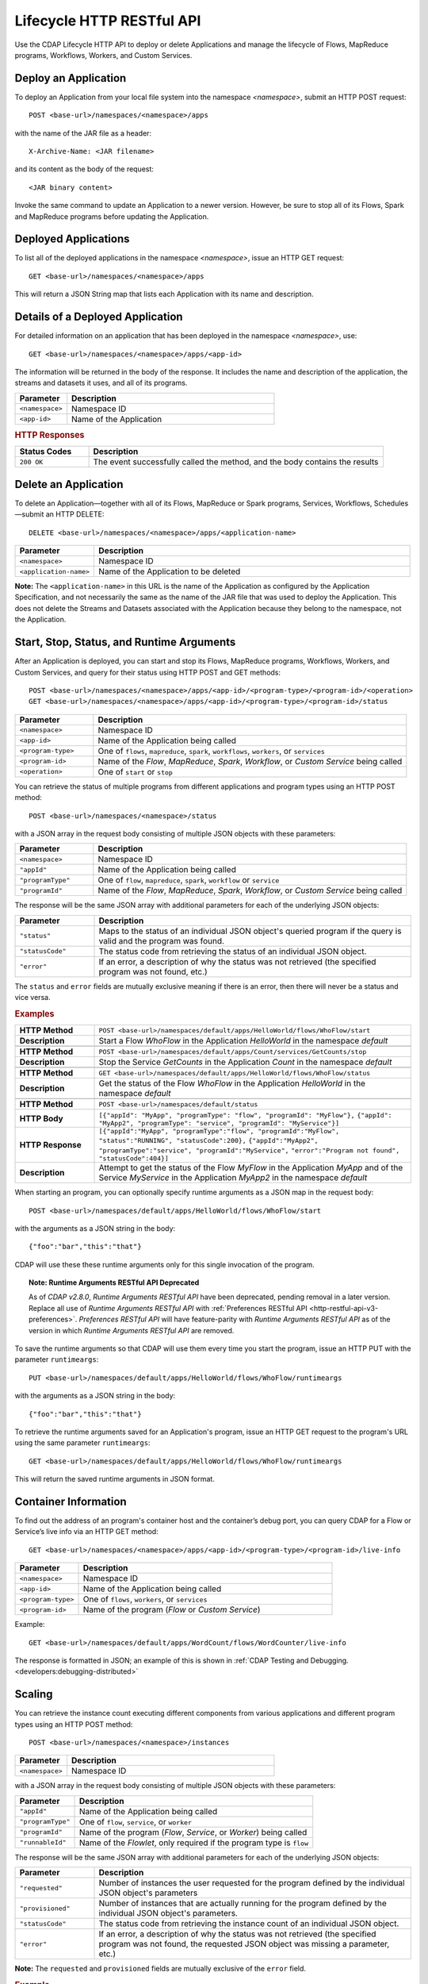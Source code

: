 .. meta::
    :author: Cask Data, Inc.
    :description: HTTP RESTful Interface to the Cask Data Application Platform
    :copyright: Copyright © 2014-2015 Cask Data, Inc.

.. _http-restful-api-lifecycle:

===========================================================
Lifecycle HTTP RESTful API
===========================================================

Use the CDAP Lifecycle HTTP API to deploy or delete Applications and manage the lifecycle of 
Flows, MapReduce programs, Workflows, Workers, and Custom Services.

.. highlight:: console

Deploy an Application
---------------------
To deploy an Application from your local file system into the namespace *<namespace>*,
submit an HTTP POST request::

  POST <base-url>/namespaces/<namespace>/apps

with the name of the JAR file as a header::

  X-Archive-Name: <JAR filename>

and its content as the body of the request::

  <JAR binary content>

Invoke the same command to update an Application to a newer version.
However, be sure to stop all of its Flows, Spark and MapReduce programs before updating the Application.


Deployed Applications
---------------------

To list all of the deployed applications in the namespace *<namespace>*, issue an HTTP
GET request::

  GET <base-url>/namespaces/<namespace>/apps

This will return a JSON String map that lists each Application with its name and description.


Details of a Deployed Application
---------------------------------

For detailed information on an application that has been deployed in the namespace
*<namespace>*, use::

  GET <base-url>/namespaces/<namespace>/apps/<app-id>

The information will be returned in the body of the response. It includes the name and description
of the application, the streams and datasets it uses, and all of its programs.

.. list-table::
   :widths: 20 80
   :header-rows: 1

   * - Parameter
     - Description
   * - ``<namespace>``
     - Namespace ID
   * - ``<app-id>``
     - Name of the Application

.. rubric:: HTTP Responses

.. list-table::
   :widths: 20 80
   :header-rows: 1

   * - Status Codes
     - Description
   * - ``200 OK``
     - The event successfully called the method, and the body contains the results


Delete an Application
---------------------
To delete an Application—together with all of its Flows, MapReduce or Spark
programs, Services, Workflows, Schedules—submit an HTTP DELETE::

  DELETE <base-url>/namespaces/<namespace>/apps/<application-name>

.. list-table::
   :widths: 20 80
   :header-rows: 1

   * - Parameter
     - Description
   * - ``<namespace>``
     - Namespace ID
   * - ``<application-name>``
     - Name of the Application to be deleted

**Note:** The ``<application-name>`` in this URL is the name of the Application
as configured by the Application Specification,
and not necessarily the same as the name of the JAR file that was used to deploy the Application.
This does not delete the Streams and Datasets associated with the Application
because they belong to the namespace, not the Application.


Start, Stop, Status, and Runtime Arguments
------------------------------------------
After an Application is deployed, you can start and stop its Flows, MapReduce 
programs, Workflows, Workers, and Custom Services, and query for their status using HTTP POST and GET methods::

  POST <base-url>/namespaces/<namespace>/apps/<app-id>/<program-type>/<program-id>/<operation>
  GET <base-url>/namespaces/<namespace>/apps/<app-id>/<program-type>/<program-id>/status

.. list-table::
   :widths: 20 80
   :header-rows: 1

   * - Parameter
     - Description
   * - ``<namespace>``
     - Namespace ID
   * - ``<app-id>``
     - Name of the Application being called
   * - ``<program-type>``
     - One of ``flows``, ``mapreduce``, ``spark``, ``workflows``, ``workers``, or ``services``
   * - ``<program-id>``
     - Name of the *Flow*, *MapReduce*, *Spark*, *Workflow*, or *Custom Service*
       being called
   * - ``<operation>``
     - One of ``start`` or ``stop``

You can retrieve the status of multiple programs from different applications and program types
using an HTTP POST method::

  POST <base-url>/namespaces/<namespace>/status

with a JSON array in the request body consisting of multiple JSON objects with these parameters:

.. list-table::
   :widths: 20 80
   :header-rows: 1

   * - Parameter
     - Description
   * - ``<namespace>``
     - Namespace ID
   * - ``"appId"``
     - Name of the Application being called
   * - ``"programType"``
     - One of ``flow``, ``mapreduce``, ``spark``, ``workflow`` or ``service``
   * - ``"programId"``
     - Name of the *Flow*, *MapReduce*, *Spark*, *Workflow*, or *Custom Service*
       being called

The response will be the same JSON array with additional parameters for each of the underlying JSON objects:

.. list-table::
   :widths: 20 80
   :header-rows: 1

   * - Parameter
     - Description
   * - ``"status"``
     - Maps to the status of an individual JSON object's queried program
       if the query is valid and the program was found.
   * - ``"statusCode"``
     - The status code from retrieving the status of an individual JSON object.
   * - ``"error"``
     - If an error, a description of why the status was not retrieved (the specified program was not found, etc.)

The ``status`` and ``error`` fields are mutually exclusive meaning if there is an error,
then there will never be a status and vice versa.

.. rubric::  Examples

.. list-table::
   :widths: 20 80
   :stub-columns: 1

   * - HTTP Method
     - ``POST <base-url>/namespaces/default/apps/HelloWorld/flows/WhoFlow/start``
   * - Description
     - Start a Flow *WhoFlow* in the Application *HelloWorld* in the namespace *default*
   * - 
     - 
   * - HTTP Method
     - ``POST <base-url>/namespaces/default/apps/Count/services/GetCounts/stop``
   * - Description
     - Stop the Service *GetCounts* in the Application *Count* in the namespace *default*
   * - 
     - 
   * - HTTP Method
     - ``GET <base-url>/namespaces/default/apps/HelloWorld/flows/WhoFlow/status``
   * - Description
     - Get the status of the Flow *WhoFlow* in the Application *HelloWorld* in the namespace *default*
   * - 
     - 
   * - HTTP Method
     - ``POST <base-url>/namespaces/default/status``
   * - HTTP Body
     - ``[{"appId": "MyApp", "programType": "flow", "programId": "MyFlow"},``
       ``{"appId": "MyApp2", "programType": "service", "programId": "MyService"}]``
   * - HTTP Response
     - ``[{"appId":"MyApp", "programType":"flow", "programId":"MyFlow", "status":"RUNNING", "statusCode":200},``
       ``{"appId":"MyApp2", "programType":"service", "programId":"MyService",``
       ``"error":"Program not found", "statusCode":404}]``
   * - Description
     - Attempt to get the status of the Flow *MyFlow* in the Application *MyApp* and of the Service *MyService*
       in the Application *MyApp2* in the namespace *default*

When starting an program, you can optionally specify runtime arguments as a JSON map in the request body::

  POST <base-url>/namespaces/default/apps/HelloWorld/flows/WhoFlow/start

with the arguments as a JSON string in the body::

  {"foo":"bar","this":"that"}

CDAP will use these these runtime arguments only for this single invocation of the
program.

.. topic::  **Note: Runtime Arguments RESTful API Deprecated**

    As of *CDAP v2.8.0*, *Runtime Arguments RESTful API* have been deprecated, pending removal in a later version.
    Replace all use of *Runtime Arguments RESTful API* with :ref:`Preferences RESTful API <http-restful-api-v3-preferences>`.
    *Preferences RESTful API* will have feature-parity with *Runtime Arguments RESTful API* as of the version in which
    *Runtime Arguments RESTful API* are removed.

To save the runtime arguments so that CDAP will use them every time you start the program,
issue an HTTP PUT with the parameter ``runtimeargs``::

  PUT <base-url>/namespaces/default/apps/HelloWorld/flows/WhoFlow/runtimeargs

with the arguments as a JSON string in the body::

  {"foo":"bar","this":"that"}

To retrieve the runtime arguments saved for an Application's program, issue an HTTP GET 
request to the program's URL using the same parameter ``runtimeargs``::

  GET <base-url>/namespaces/default/apps/HelloWorld/flows/WhoFlow/runtimeargs

This will return the saved runtime arguments in JSON format.

Container Information
---------------------

To find out the address of an program's container host and the container’s debug port, you can query
CDAP for a Flow or Service’s live info via an HTTP GET method::

  GET <base-url>/namespaces/<namespace>/apps/<app-id>/<program-type>/<program-id>/live-info

.. list-table::
   :widths: 20 80
   :header-rows: 1

   * - Parameter
     - Description
   * - ``<namespace>``
     - Namespace ID
   * - ``<app-id>``
     - Name of the Application being called
   * - ``<program-type>``
     - One of ``flows``, ``workers``, or ``services``
   * - ``<program-id>``
     - Name of the program (*Flow* or *Custom Service*)

Example::

  GET <base-url>/namespaces/default/apps/WordCount/flows/WordCounter/live-info

The response is formatted in JSON; an example of this is shown in 
:ref:`CDAP Testing and Debugging. <developers:debugging-distributed>`


.. _http-restful-api-lifecycle-scale:

Scaling
-------

You can retrieve the instance count executing different components from various applications and
different program types using an HTTP POST method::

  POST <base-url>/namespaces/<namespace>/instances

.. list-table::
   :widths: 20 80
   :header-rows: 1

   * - Parameter
     - Description
   * - ``<namespace>``
     - Namespace ID

with a JSON array in the request body consisting of multiple JSON objects with these parameters:

.. list-table::
   :widths: 20 80
   :header-rows: 1

   * - Parameter
     - Description
   * - ``"appId"``
     - Name of the Application being called
   * - ``"programType"``
     - One of ``flow``, ``service``, or ``worker``
   * - ``"programId"``
     - Name of the program (*Flow*, *Service*, or *Worker*) being called
   * - ``"runnableId"``
     - Name of the *Flowlet*, only required if the program type is ``flow``

The response will be the same JSON array with additional parameters for each of the underlying JSON objects:

.. list-table::
   :widths: 20 80
   :header-rows: 1

   * - Parameter
     - Description
   * - ``"requested"``
     - Number of instances the user requested for the program defined by the individual JSON object's parameters
   * - ``"provisioned"``
     - Number of instances that are actually running for the program defined by the individual JSON object's parameters.
   * - ``"statusCode"``
     - The status code from retrieving the instance count of an individual JSON object.
   * - ``"error"``
     - If an error, a description of why the status was not retrieved (the specified program was not found,
       the requested JSON object was missing a parameter, etc.)

**Note:** The ``requested`` and ``provisioned`` fields are mutually exclusive of the ``error`` field.

.. rubric:: Example

.. list-table::
   :widths: 20 80
   :stub-columns: 1

   * - HTTP Method
     - ``POST <base-url>/namespaces/default/instances``
   * - HTTP Body
     - ``[{"appId":"MyApp1","programType":"Flow","programId":"MyFlow1","runnableId":"MyFlowlet5"},``
       ``{"appId":"MyApp3","programType":"Service","programId":"MySvc1,"runnableId":"MyHandler1"}]``
   * - HTTP Response
     - ``[{"appId":"MyApp1","programType":"Flow","programId":"MyFlow1",``
       ``"runnableId":"MyFlowlet5","provisioned":2,"requested":2,"statusCode":200},``
       ``{"appId":"MyApp3","programType":"Service","programId":"MySvc1,``
       ``"runnableId":"MyHandler1","statusCode":404,"error":"Runnable: MyHandler1 not found"}]``
   * - Description
     - Try to get the instances of the Flowlet *MyFlowlet5* in the Flow *MyFlow1* in the
       Application *MyApp1*, and the Service Handler *MyHandler1* in the User Service
       *MySvc1* in the Application *MyApp3*, all in the namespace *default*

.. _rest-scaling-flowlets:

Scaling Flowlets
................
You can query and set the number of instances executing a given Flowlet
by using the ``instances`` parameter with HTTP GET and PUT methods::

  GET <base-url>/namespaces/<namespace>/apps/<app-id>/flows/<flow-id>/flowlets/<flowlet-id>/instances
  PUT <base-url>/namespaces/<namespace>/apps/<app-id>/flows/<flow-id>/flowlets/<flowlet-id>/instances

with the arguments as a JSON string in the body::

  { "instances" : <quantity> }

.. list-table::
   :widths: 20 80
   :header-rows: 1

   * - Parameter
     - Description
   * - ``<namespace>``
     - Namespace ID
   * - ``<app-id>``
     - Name of the Application being called
   * - ``<flow-id>``
     - Name of the Flow
   * - ``<flowlet-id>``
     - Name of the Flowlet
   * - ``<quantity>``
     - Number of instances to be used

.. rubric:: Examples

.. list-table::
   :widths: 20 80
   :stub-columns: 1

   * - HTTP Method
     - ``GET <base-url>/namespaces/default/apps/HelloWorld/flows/WhoFlow/flowlets/saver/``
       ``instances``
   * - Description
     - Find out the number of instances of the Flowlet *saver*
       in the Flow *WhoFlow* of the Application *HelloWorld* in the namespace *default*

.. list-table::
   :widths: 20 80
   :stub-columns: 1

   * - HTTP Method
     - ``PUT <base-url>/namespaces/default/apps/HelloWorld/flows/WhoFlow/flowlets/saver/``
       ``instances``

       with the arguments as a JSON string in the body::

         { "instances" : 2 }

   * - Description
     - Change the number of instances of the Flowlet *saver* in the Flow *WhoFlow* of the
       Application *HelloWorld* in the namespace *default*

Scaling Services
................
You can query or change the number of instances of a Service
by using the ``instances`` parameter with HTTP GET or PUT methods::

  GET <base-url>/namespaces/<namespace>/apps/<app-id>/services/<service-id>/instances
  PUT <base-url>/namespaces/<namespace>/apps/<app-id>/services/<service-id>/instances

with the arguments as a JSON string in the body::

  { "instances" : <quantity> }

.. list-table::
   :widths: 20 80
   :header-rows: 1

   * - Parameter
     - Description
   * - ``<namespace>``
     - Namespace ID
   * - ``<app-id>``
     - Name of the Application
   * - ``<service-id>``
     - Name of the Service
   * - ``<quantity>``
     - Number of instances to be used

.. rubric:: Example
.. list-table::
   :widths: 20 80
   :stub-columns: 1

   * - HTTP Method
     - ``GET <base-url>/namespaces/default/apps/PurchaseHistory/services/CatalogLookup/instances``
   * - Description
     - Retrieve the number of instances of the Service *CatalogLookup* in the application
       *PurchaseHistory* in the namespace *default*

Scaling Workers
...............
You can query or change the number of instances of a Worker by using the ``instances``
parameter with HTTP GET or PUT methods::

  GET <base-url>/namespaces/<namespace>/apps/<app-id>/workers/<worker-id>/instances
  PUT <base-url>/namespaces/<namespace>/apps/<app-id>/workers/<worker-id>/instances

with the arguments as a JSON string in the body::

  { "instances" : <quantity> }

.. list-table::
   :widths: 20 80
   :header-rows: 1

   * - Parameter
     - Description
   * - ``<namespace>``
     - Namespace ID
   * - ``<app-id>``
     - Name of the Application
   * - ``<worker-id>``
     - Name of the Worker
   * - ``<quantity>``
     - Number of instances to be used

Example
.......
.. list-table::
   :widths: 20 80
   :stub-columns: 1

   * - HTTP Method
     - ``GET <base-url>/namespaces/default/apps/HelloWorld/workers/DataWorker/instances``
       ``instances``
   * - Description
     - Retrieve the number of instances of the Worker *DataWorker*
       in the Application *HelloWorld* in the namespace *default*

.. _rest-program-runs:

Run Records and Schedules
-------------------------

To see all the runs of a selected program (Flows, MapReduce programs, Spark programs, Workflows, and
Services), issue an HTTP GET to the program’s URL with the ``runs`` parameter.
This will return a JSON list of all runs for the program, each with a start time,
end time and program status::

  GET <base-url>/namespaces/<namespace>/apps/<app-id>/<program-type>/<program-id>/runs

.. list-table::
   :widths: 20 80
   :header-rows: 1

   * - Parameter
     - Description
   * - ``<namespace>``
     - Namespace ID
   * - ``<app-id>``
     - Name of the Application
   * - ``<program-type>``
     - One of ``flows``, ``mapreduce``, ``spark``, ``workflows`` or ``services``
   * - ``<program-id>``
     - Name of the program

You can filter the runs either by the status of a program or the start and end times, 
and can limit the number of returned records.

.. list-table::
   :widths: 20 80
   :header-rows: 1

   * - Query Parameter
     - Description
   * - ``<status>``
     - running/completed/failed
   * - ``<start>``
     - start timestamp
   * - ``<end>``
     - end timestamp
   * - ``<limit>``
     - maximum number of returned records


.. rubric:: Example
.. list-table::
   :widths: 20 80
   :stub-columns: 1

   * - HTTP Method
     - ``GET <base-url>/namespaces/default/apps/HelloWorld/flows/WhoFlow/runs``
   * - Description
     - Retrieve the run records of the Flow *WhoFlow* of the Application *HelloWorld*
   * - Returns

     - ``{"runid":"...","start":1382567598,"status":"RUNNING"},``
       ``{"runid":"...","start":1382567447,"end":1382567492,"status":"STOPPED"},``
       ``{"runid":"...","start":1382567383,"end":1382567397,"status":"STOPPED"}``

The *runid* field is a UUID that uniquely identifies a run within CDAP,
with the start and end times in seconds since the start of the Epoch (midnight 1/1/1970).

To fetch the run record for a particular run of a program, use::

  GET <base-url>/namespaces/<namespace>/apps/<app-id>/<program-type>/<program-id>/runs/<run-id>


.. list-table::
   :widths: 20 80
   :header-rows: 1

   * - Parameter
     - Description
   * - ``<namespace>``
     - Namespace ID
   * - ``<app-id>``
     - Name of the Application
   * - ``<program-type>``
     - One of ``flows``, ``mapreduce``, ``spark``, ``workflows`` or ``services``
   * - ``<program-id>``
     - Name of the program
   * - ``<run-id>``
     - Run id of the run

.. rubric:: Example
.. list-table::
   :widths: 20 80
   :stub-columns: 1

   * - HTTP Method
     - ``GET <base-url>/namespaces/default/apps/HelloWorld/flows/WhoFlow/runs/b78d0091-da42-11e4-878c-2217c18f435d``
   * - Description
     - Retrieve the run record of the Flow *WhoFlow* of the Application *HelloWorld* for run *b78d0091-da42-11e4-878c-2217c18f435d*
   * - Returns
     - ``{"runid":"...","start":1382567598,"status":"RUNNING"}``

For Services, you can retrieve the history of successfully completed Twill Service using::

  GET <base-url>/namespaces/<namespace>/apps/<app-id>/services/<service-id>/runs?status=completed

For Workflows, you can also retrieve:

- the information about the specific run currently running::

    GET <base-url>/namespaces/<namespace>/apps/<app-id>/workflows/<workflow-id>/<run-id>/current

- the schedules defined for a workflow (using the parameter ``schedules``)::

    GET <base-url>/namespaces/<namespace>/apps/<app-id>/workflows/<workflow-id>/schedules

- the next time that the workflow is scheduled to run (using the parameter ``nextruntime``)::

    GET <base-url>/namespaces/<namespace>/apps/<app-id>/workflows/<workflow-id>/nextruntime

Schedules can be suspended or resumed:

- to suspend a schedule::

    POST <base-url>/namespaces/<namespace>/apps/<app-id>/schedules/<schedule-name>/suspend

- to resume a schedule::

    POST <base-url>/namespaces/<namespace>/apps/<app-id>/schedules/<schedule-name>/resume

.. rubric:: Examples
.. list-table::
   :widths: 10 90
   :stub-columns: 1

   * - HTTP Method
     - ``GET <base-url>/namespaces/default/apps/PurchaseHistory/services/CatalogLookup/runs?status=completed&limit=1``
   * - Description
     - Retrieve the most recent successful completed run of the Service *CatalogLookup* of the Application *PurchaseHistory*
   * - Returns
     - ``[{"runid":"cad83d45-ecfb-4bf8-8cdb-4928a5601b0e","start":1415051892,"end":1415057103,"status":"STOPPED"}]``
   * - 
     - 
   * - HTTP Method
     - ``GET <base-url>/namespaces/default/apps/PurchaseHistory/workflows/PurchaseHistoryWorkflow/schedules``
   * - Description
     - Retrieves the schedules of the Workflow *PurchaseHistoryWorkflow* of the Application *PurchaseHistory*
   * - Returns
     - ``[{"schedule":{"name":"DailySchedule","description":"DailySchedule with crontab 0 4 * * *","cronEntry":"0 4 * * *"},``
       ``"program":{"programName":"PurchaseHistoryWorkflow","programType":"WORKFLOW"},"properties":{}}]``
   * - 
     - 
   * - HTTP Method
     - ``GET <base-url>/namespaces/default/apps/PurchaseHistory/workflows/PurchaseHistoryWorkflow/nextruntime``
   * - Description
     - Retrieves the next runtime of the Workflow *PurchaseHistoryWorkflow* of the Application *PurchaseHistory*
   * - Returns
     - ``[{"id":"DEFAULT.WORKFLOW:developer:PurchaseHistory:PurchaseHistoryWorkflow:0:DailySchedule","time":1415102400000}]``

